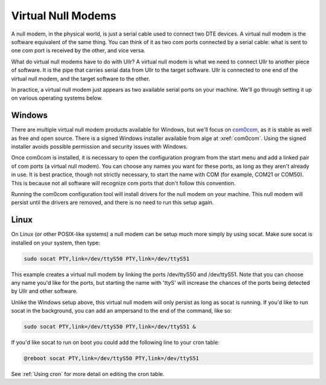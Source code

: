 Virtual Null Modems
===================
A null modem, in the physical world, is just a serial cable used to connect two 
DTE devices. A virtual null modem is the software equivalent of the same thing. 
You can think of it as two com ports connected by a serial cable: what is sent 
to one com port is received by the other, and vice versa.

What do virtual null modems have to do with Ullr? A virtual null modem is what 
we need to connect Ullr to another piece of software. It is the pipe that carries serial data from Ullr to the target 
software. Ullr is connected to one end of the virtual null modem, and the target 
software to the other.

In practice, a virtual null modem just appears as two available serial ports on 
your machine. We'll go through setting it up on various operating systems below.

Windows
~~~~~~~
There are multiple virtual null modem products available for Windows, but we'll 
focus on `com0com <https://sourceforge.net/projects/com0com/>`_, as it is stable 
as well as free and open source. There is a signed Windows installer available 
from alge at :xref:`com0com`. Using the signed installer avoids possible 
permission and security issues with Windows.

Once com0com is installed, it is necessary to open the configuration program 
from the start menu and add a linked pair of com ports (a virtual null modem). 
You can choose any names you want for these ports, as long as they aren't 
already in use. It is best practice, though not strictly necessary, to start the 
name with COM (for example, COM21 or COM50). This is because not all software 
will recognize com ports that don't follow this convention.

Running the com0com configuration tool will install drivers for the null modem 
on your machine. This null modem will persist until the drivers are removed, and 
there is no need to run this setup again.

Linux
~~~~~
On Linux (or other POSIX-like systems) a null modem can be setup much more simply 
by using socat. Make sure socat is installed on your system, then type:

.. code-block:: 

    sudo socat PTY,link=/dev/ttyS50 PTY,link=/dev/ttyS51

This example creates a virtual null modem by linking the ports /dev/ttyS50 and 
/dev/ttyS51. Note that you can choose any name you'd like for the ports, but 
starting the name with 'ttyS' will increase the chances of the ports being 
detected by Ullr and other software.

Unlike the Windows setup above, this virtual null modem will only persist as 
long as socat is running. If you'd like to run socat in the background, you can 
add an ampersand to the end of the command, like so:

.. code-block:: 

    sudo socat PTY,link=/dev/ttyS50 PTY,link=/dev/ttyS51 &

If you'd like socat to run on boot you could add the following line to your cron 
table:

.. code-block:: 

    @reboot socat PTY,link=/dev/ttyS50 PTY,link=/dev/ttyS51

See :ref:`Using cron` for more detail on editing the cron table.